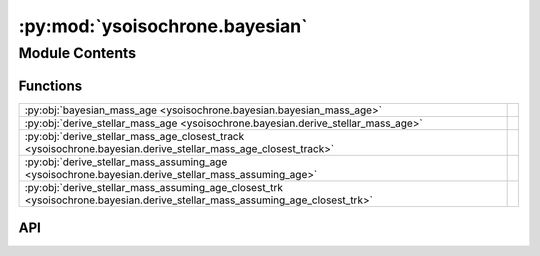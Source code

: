 :py:mod:`ysoisochrone.bayesian`
===============================

.. py:module:: ysoisochrone.bayesian

.. autodoc2-docstring:: ysoisochrone.bayesian
   :allowtitles:

Module Contents
---------------

Functions
~~~~~~~~~

.. list-table::
   :class: autosummary longtable
   :align: left

   * - :py:obj:`bayesian_mass_age <ysoisochrone.bayesian.bayesian_mass_age>`
     - .. autodoc2-docstring:: ysoisochrone.bayesian.bayesian_mass_age
          :summary:
   * - :py:obj:`derive_stellar_mass_age <ysoisochrone.bayesian.derive_stellar_mass_age>`
     - .. autodoc2-docstring:: ysoisochrone.bayesian.derive_stellar_mass_age
          :summary:
   * - :py:obj:`derive_stellar_mass_age_closest_track <ysoisochrone.bayesian.derive_stellar_mass_age_closest_track>`
     - .. autodoc2-docstring:: ysoisochrone.bayesian.derive_stellar_mass_age_closest_track
          :summary:
   * - :py:obj:`derive_stellar_mass_assuming_age <ysoisochrone.bayesian.derive_stellar_mass_assuming_age>`
     - .. autodoc2-docstring:: ysoisochrone.bayesian.derive_stellar_mass_assuming_age
          :summary:
   * - :py:obj:`derive_stellar_mass_assuming_age_closest_trk <ysoisochrone.bayesian.derive_stellar_mass_assuming_age_closest_trk>`
     - .. autodoc2-docstring:: ysoisochrone.bayesian.derive_stellar_mass_assuming_age_closest_trk
          :summary:

API
~~~

.. py:function:: bayesian_mass_age(log_age_dummy, log_masses_dummy, L, plot=False, source=None, confidence_interval=0.68, verbose=False, save_fig=False, fig_save_dir='figure', customized_fig_name='')
   :canonical: ysoisochrone.bayesian.bayesian_mass_age

   .. autodoc2-docstring:: ysoisochrone.bayesian.bayesian_mass_age

.. py:function:: derive_stellar_mass_age(df_prop, model='Baraffe_n_Feiden', isochrone_data_dir=None, isochrone_mat_file='', no_uncertainties=False, plot=False, save_fig=False, save_lfunc=False, fig_save_dir='figures', csv_save_dir='lfunc_data', verbose=False, toofaint=[], toobright=[], median_age=1.0, confidence_interval=0.68, single_bayesian_for_nolum_target=False)
   :canonical: ysoisochrone.bayesian.derive_stellar_mass_age

   .. autodoc2-docstring:: ysoisochrone.bayesian.derive_stellar_mass_age

.. py:function:: derive_stellar_mass_age_closest_track(df_prop, model='Baraffe_n_Feiden', isochrone_data_dir=None, isochrone_mat_file='', verbose=False)
   :canonical: ysoisochrone.bayesian.derive_stellar_mass_age_closest_track

   .. autodoc2-docstring:: ysoisochrone.bayesian.derive_stellar_mass_age_closest_track

.. py:function:: derive_stellar_mass_assuming_age(df_prop, assumed_age, model='Baraffe_n_Feiden', isochrone_data_dir=None, isochrone_mat_file='', no_uncertainties=False, confidence_interval=0.68, verbose=False, plot=False)
   :canonical: ysoisochrone.bayesian.derive_stellar_mass_assuming_age

   .. autodoc2-docstring:: ysoisochrone.bayesian.derive_stellar_mass_assuming_age

.. py:function:: derive_stellar_mass_assuming_age_closest_trk(df_prop, assumed_age, model='Baraffe_n_Feiden', isochrone_data_dir=None, isochrone_mat_file='', verbose=False)
   :canonical: ysoisochrone.bayesian.derive_stellar_mass_assuming_age_closest_trk

   .. autodoc2-docstring:: ysoisochrone.bayesian.derive_stellar_mass_assuming_age_closest_trk
